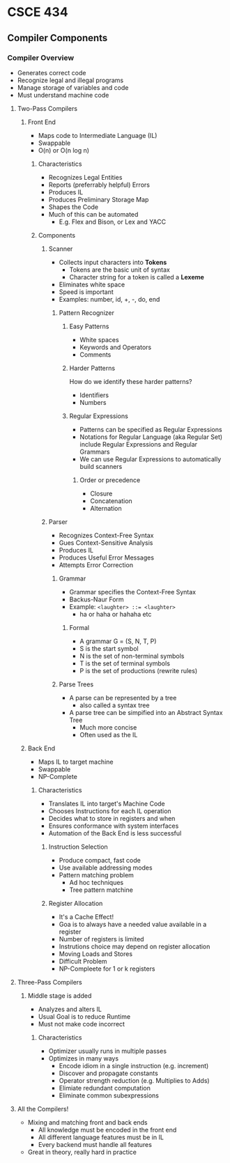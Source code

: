 * CSCE 434
** Compiler Components
*** Compiler Overview
- Generates correct code
- Recognize legal and illegal programs
- Manage storage of variables and code
- Must understand machine code
**** Two-Pass Compilers
***** Front End
- Maps code to Intermediate Language (IL)
- Swappable
- O(n) or O(n log n)
****** Characteristics
- Recognizes Legal Entities
- Reports (preferrably helpful) Errors
- Produces IL
- Produces Preliminary Storage Map
- Shapes the Code
- Much of this can be automated
  - E.g. Flex and Bison, or Lex and YACC
****** Components
******* Scanner
- Collects input characters into *Tokens*
  - Tokens are the basic unit of syntax
  - Character string for a token is called a *Lexeme*
- Eliminates white space
- Speed is important
- Examples: number, id, +, -, do, end
******** Pattern Recognizer
********* Easy Patterns
- White spaces
- Keywords and Operators
- Comments
********* Harder Patterns
How do we identify these harder patterns?
- Identifiers
- Numbers
********* Regular Expressions
- Patterns can be specified as Regular Expressions
- Notations for Regular Language (aka Regular Set) include Regular Expressions
  and Regular Grammars
- We can use Regular Expressions to automatically build scanners
********** Order or precedence
- Closure
- Concatenation
- Alternation
******* Parser
- Recognizes Context-Free Syntax
- Gues Context-Sensitive Analysis
- Produces IL
- Produces Useful Error Messages
- Attempts Error Correction
******** Grammar
- Grammar specifies the Context-Free Syntax
- Backus-Naur Form
- Example: ~<laughter> ::= <laughter>~
  - ha or haha or hahaha etc
********* Formal
- A grammar G = (S, N, T, P)
- S is the start symbol
- N is the set of non-terminal symbols
- T is the set of terminal symbols
- P is the set of productions (rewrite rules)
******** Parse Trees
- A parse can be represented by a tree
  - also called a syntax tree
- A parse tree can be simpified into an Abstract Syntax Tree
  - Much more concise
  - Often used as the IL
***** Back End
- Maps IL to target machine
- Swappable
- NP-Complete
****** Characteristics
- Translates IL into target's Machine Code
- Chooses Instructions for each IL operation
- Decides what to store in registers and when
- Ensures conformance with system interfaces
- Automation of the Back End is less successful
******* Instruction Selection
- Produce compact, fast code
- Use available addressing modes
- Pattern matching problem
  - Ad hoc techniques
  - Tree pattern matchine
******* Register Allocation
- It's a Cache Effect!
- Goa is to always have a needed value available in a register
- Number of registers is limited
- Instrutions choice may depend on register allocation
- Moving Loads and Stores
- Difficult Problem
- NP-Compleete for 1 or k registers
**** Three-Pass Compilers
***** Middle stage is added
- Analyzes and alters IL
- Usual Goal is to reduce Runtime
- Must not make code incorrect
****** Characteristics
- Optimizer usually runs in multiple passes
- Optimizes in many ways
  - Encode idiom in a single instruction (e.g. increment)
  - Discover and propagate constants
  - Operator strength reduction (e.g. Multiplies to Adds)
  - Elimiate redundant computation
  - Eliminate common subexpressions
**** All the Compilers!
- Mixing and matching front and back ends
  - All knowledge must be encoded in the front end
  - All different language features must be in IL
  - Every backend must handle all features
- Great in theory, really hard in practice
